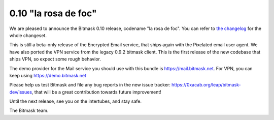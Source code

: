 0.10 "la rosa de foc"
+++++++++++++++++++++++++++++++++++++

We are pleased to announce the Bitmask 0.10 release, codename "la rosa de foc".
You can refer to `the changelog`_ for the whole changeset.

This is still a beta-only release of the Encrypted Email service, that ships
again with the Pixelated email user agent. We have also ported the VPN service
from the legacy 0.9.2 bitmask client. This is the first release of the new
codebase that ships VPN, so expect some rough behavior.

The demo provider for the Mail service you should use with this bundle is 
https://mail.bitmask.net. For VPN, you can keep using https://demo.bitmask.net

Please help us test Bitmask and file any bug reports in the new issue tracker:
https://0xacab.org/leap/bitmask-dev/issues, that will be a great contribution
towards future improvement!

Until the next release, see you on the intertubes, and stay safe.

The Bitmask team.

.. _`the changelog`: https://github.com/leapcode/bitmask-dev/blob/0.10a1/docs/CHANGELOG.rst
